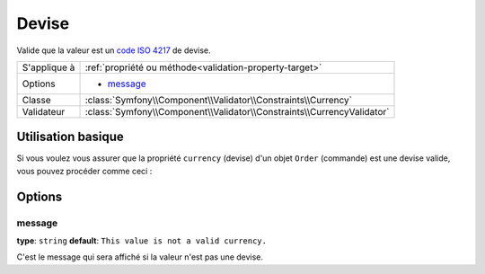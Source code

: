Devise
======

.. versionadded:: 2.3
    Cette contrainte est une nouveauté de la version 2.3.

Valide que la valeur est un `code ISO 4217`_ de devise.

+----------------+---------------------------------------------------------------------------+
| S'applique à   | :ref:`propriété ou méthode<validation-property-target>`                   |
+----------------+---------------------------------------------------------------------------+
| Options        | - `message`_                                                              |
+----------------+---------------------------------------------------------------------------+
| Classe         | :class:`Symfony\\Component\\Validator\\Constraints\\Currency`             |
+----------------+---------------------------------------------------------------------------+
| Validateur     | :class:`Symfony\\Component\\Validator\\Constraints\\CurrencyValidator`    |
+----------------+---------------------------------------------------------------------------+

Utilisation basique
-------------------

Si vous voulez vous assurer que la propriété ``currency`` (devise) d'un objet
``Order`` (commande) est une devise valide, vous pouvez procéder comme ceci :

.. configuration-block::

    .. code-block:: yaml

        # src/EcommerceBundle/Resources/config/validation.yml
        Acme\EcommerceBundle\Entity\Order:
            properties:
                currency:
                    - Currency: ~

    .. code-block:: php-annotations

        // src/Acme/EcommerceBundle/Entity/Order.php
        namespace Acme\EcommerceBundle\Entity;

        use Symfony\Component\Validator\Constraints as Assert;

        class Order
        {
            /**
             * @Assert\Currency
             */
            protected $currency;
        }

    .. code-block:: xml

        <!-- src/Acme/EcommerceBundle/Resources/config/validation.xml -->
        <class name="Acme\EcommerceBundle\Entity\Order">
            <property name="currency">
                <constraint name="Currency" />
            </property>
        </class>

    .. code-block:: php

        // src/Acme/EcommerceBundle/Entity/Order.php
        namespace Acme\SocialBundle\Entity;

        use Symfony\Component\Validator\Mapping\ClassMetadata;
        use Symfony\Component\Validator\Constraints as Assert;

        class Order
        {
            public static function loadValidatorMetadata(ClassMetadata $metadata)
            {
                $metadata->addPropertyConstraint('currency', new Assert\Currency());
            }
        }

Options
-------

message
~~~~~~~

**type**: ``string`` **default**: ``This value is not a valid currency.``

C'est le message qui sera affiché si la valeur n'est pas une devise.

.. _`code ISO 4217`: http://fr.wikipedia.org/wiki/ISO_4217 